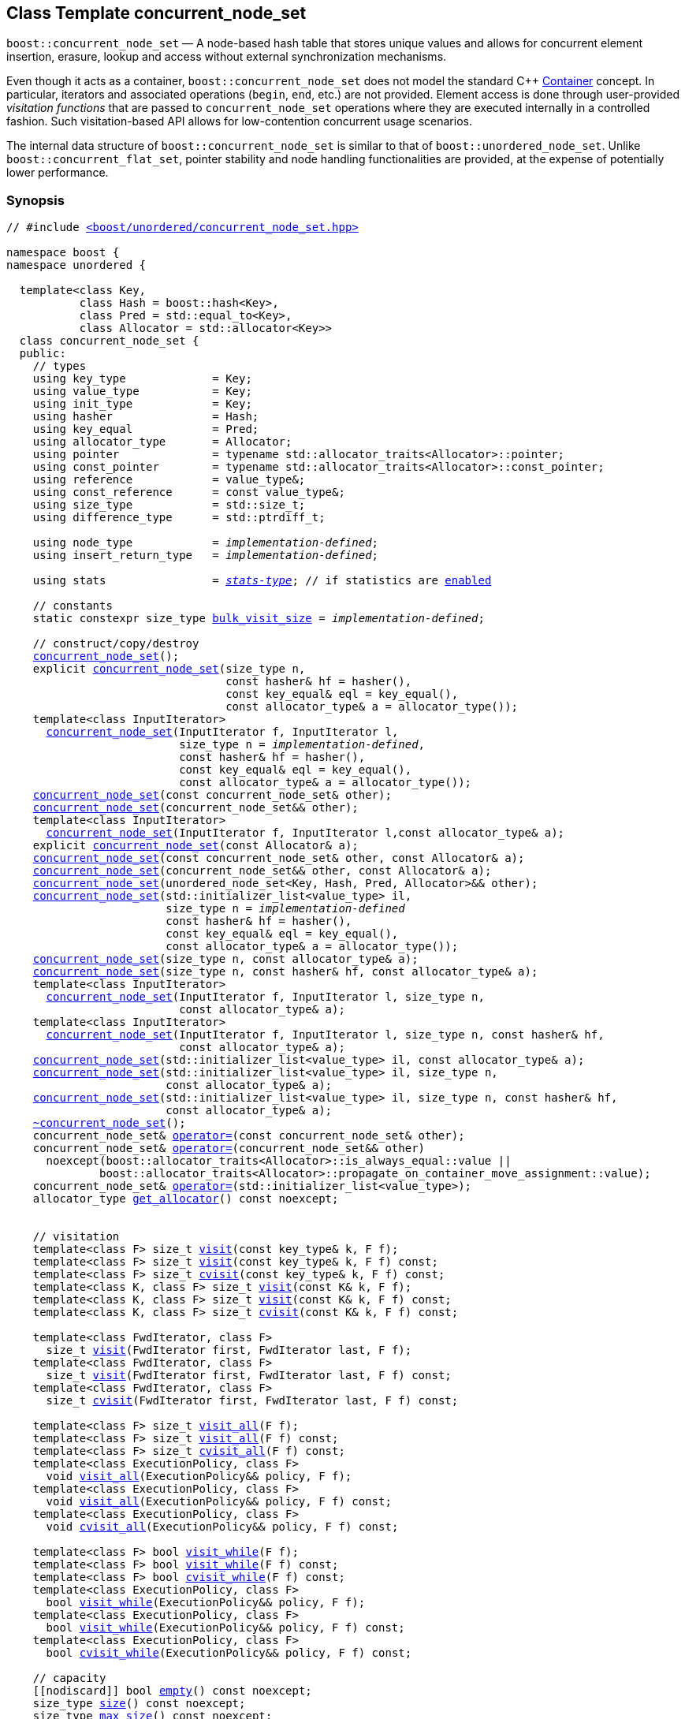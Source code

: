 ﻿[#concurrent_node_set]
== Class Template concurrent_node_set

:idprefix: concurrent_node_set_

`boost::concurrent_node_set` — A node-based hash table that stores unique values and
allows for concurrent element insertion, erasure, lookup and access
without external synchronization mechanisms.

Even though it acts as a container, `boost::concurrent_node_set`
does not model the standard C++ https://en.cppreference.com/w/cpp/named_req/Container[Container^] concept.
In particular, iterators and associated operations (`begin`, `end`, etc.) are not provided.
Element access is done through user-provided _visitation functions_ that are passed
to `concurrent_node_set` operations where they are executed internally in a controlled fashion.
Such visitation-based API allows for low-contention concurrent usage scenarios.

The internal data structure of `boost::concurrent_node_set` is similar to that of
`boost::unordered_node_set`. Unlike `boost::concurrent_flat_set`, pointer stability and
node handling functionalities are provided, at the expense of potentially lower performance.

=== Synopsis

[listing,subs="+macros,+quotes"]
-----
// #include xref:reference/header_concurrent_node_set.adoc[`<boost/unordered/concurrent_node_set.hpp>`]

namespace boost {
namespace unordered {

  template<class Key,
           class Hash = boost::hash<Key>,
           class Pred = std::equal_to<Key>,
           class Allocator = std::allocator<Key>>
  class concurrent_node_set {
  public:
    // types
    using key_type             = Key;
    using value_type           = Key;
    using init_type            = Key;
    using hasher               = Hash;
    using key_equal            = Pred;
    using allocator_type       = Allocator;
    using pointer              = typename std::allocator_traits<Allocator>::pointer;
    using const_pointer        = typename std::allocator_traits<Allocator>::const_pointer;
    using reference            = value_type&;
    using const_reference      = const value_type&;
    using size_type            = std::size_t;
    using difference_type      = std::ptrdiff_t;

    using node_type            = _implementation-defined_;
    using insert_return_type   = _implementation-defined_;

    using stats                = xref:reference/stats.adoc#stats_stats_type[__stats-type__]; // if statistics are xref:concurrent_node_set_boost_unordered_enable_stats[enabled]

    // constants
    static constexpr size_type xref:#concurrent_node_set_constants[bulk_visit_size] = _implementation-defined_;

    // construct/copy/destroy
    xref:#concurrent_node_set_default_constructor[concurrent_node_set]();
    explicit xref:#concurrent_node_set_bucket_count_constructor[concurrent_node_set](size_type n,
                                 const hasher& hf = hasher(),
                                 const key_equal& eql = key_equal(),
                                 const allocator_type& a = allocator_type());
    template<class InputIterator>
      xref:#concurrent_node_set_iterator_range_constructor[concurrent_node_set](InputIterator f, InputIterator l,
                          size_type n = _implementation-defined_,
                          const hasher& hf = hasher(),
                          const key_equal& eql = key_equal(),
                          const allocator_type& a = allocator_type());
    xref:#concurrent_node_set_copy_constructor[concurrent_node_set](const concurrent_node_set& other);
    xref:#concurrent_node_set_move_constructor[concurrent_node_set](concurrent_node_set&& other);
    template<class InputIterator>
      xref:#concurrent_node_set_iterator_range_constructor_with_allocator[concurrent_node_set](InputIterator f, InputIterator l,const allocator_type& a);
    explicit xref:#concurrent_node_set_allocator_constructor[concurrent_node_set](const Allocator& a);
    xref:#concurrent_node_set_copy_constructor_with_allocator[concurrent_node_set](const concurrent_node_set& other, const Allocator& a);
    xref:#concurrent_node_set_move_constructor_with_allocator[concurrent_node_set](concurrent_node_set&& other, const Allocator& a);
    xref:#concurrent_node_set_move_constructor_from_unordered_node_set[concurrent_node_set](unordered_node_set<Key, Hash, Pred, Allocator>&& other);
    xref:#concurrent_node_set_initializer_list_constructor[concurrent_node_set](std::initializer_list<value_type> il,
                        size_type n = _implementation-defined_
                        const hasher& hf = hasher(),
                        const key_equal& eql = key_equal(),
                        const allocator_type& a = allocator_type());
    xref:#concurrent_node_set_bucket_count_constructor_with_allocator[concurrent_node_set](size_type n, const allocator_type& a);
    xref:#concurrent_node_set_bucket_count_constructor_with_hasher_and_allocator[concurrent_node_set](size_type n, const hasher& hf, const allocator_type& a);
    template<class InputIterator>
      xref:#concurrent_node_set_iterator_range_constructor_with_bucket_count_and_allocator[concurrent_node_set](InputIterator f, InputIterator l, size_type n,
                          const allocator_type& a);
    template<class InputIterator>
      xref:#concurrent_node_set_iterator_range_constructor_with_bucket_count_and_hasher[concurrent_node_set](InputIterator f, InputIterator l, size_type n, const hasher& hf,
                          const allocator_type& a);
    xref:#concurrent_node_set_initializer_list_constructor_with_allocator[concurrent_node_set](std::initializer_list<value_type> il, const allocator_type& a);
    xref:#concurrent_node_set_initializer_list_constructor_with_bucket_count_and_allocator[concurrent_node_set](std::initializer_list<value_type> il, size_type n,
                        const allocator_type& a);
    xref:#concurrent_node_set_initializer_list_constructor_with_bucket_count_and_hasher_and_allocator[concurrent_node_set](std::initializer_list<value_type> il, size_type n, const hasher& hf,
                        const allocator_type& a);
    xref:#concurrent_node_set_destructor[~concurrent_node_set]();
    concurrent_node_set& xref:#concurrent_node_set_copy_assignment[operator++=++](const concurrent_node_set& other);
    concurrent_node_set& xref:#concurrent_node_set_move_assignment[operator++=++](concurrent_node_set&& other)
      noexcept(boost::allocator_traits<Allocator>::is_always_equal::value ||
              boost::allocator_traits<Allocator>::propagate_on_container_move_assignment::value);
    concurrent_node_set& xref:#concurrent_node_set_initializer_list_assignment[operator++=++](std::initializer_list<value_type>);
    allocator_type xref:#concurrent_node_set_get_allocator[get_allocator]() const noexcept;


    // visitation
    template<class F> size_t xref:#concurrent_node_set_cvisit[visit](const key_type& k, F f);
    template<class F> size_t xref:#concurrent_node_set_cvisit[visit](const key_type& k, F f) const;
    template<class F> size_t xref:#concurrent_node_set_cvisit[cvisit](const key_type& k, F f) const;
    template<class K, class F> size_t xref:#concurrent_node_set_cvisit[visit](const K& k, F f);
    template<class K, class F> size_t xref:#concurrent_node_set_cvisit[visit](const K& k, F f) const;
    template<class K, class F> size_t xref:#concurrent_node_set_cvisit[cvisit](const K& k, F f) const;

    template<class FwdIterator, class F>
      size_t xref:concurrent_node_set_bulk_visit[visit](FwdIterator first, FwdIterator last, F f);
    template<class FwdIterator, class F>
      size_t xref:concurrent_node_set_bulk_visit[visit](FwdIterator first, FwdIterator last, F f) const;
    template<class FwdIterator, class F>
      size_t xref:concurrent_node_set_bulk_visit[cvisit](FwdIterator first, FwdIterator last, F f) const;

    template<class F> size_t xref:#concurrent_node_set_cvisit_all[visit_all](F f);
    template<class F> size_t xref:#concurrent_node_set_cvisit_all[visit_all](F f) const;
    template<class F> size_t xref:#concurrent_node_set_cvisit_all[cvisit_all](F f) const;
    template<class ExecutionPolicy, class F>
      void xref:#concurrent_node_set_parallel_cvisit_all[visit_all](ExecutionPolicy&& policy, F f);
    template<class ExecutionPolicy, class F>
      void xref:#concurrent_node_set_parallel_cvisit_all[visit_all](ExecutionPolicy&& policy, F f) const;
    template<class ExecutionPolicy, class F>
      void xref:#concurrent_node_set_parallel_cvisit_all[cvisit_all](ExecutionPolicy&& policy, F f) const;

    template<class F> bool xref:#concurrent_node_set_cvisit_while[visit_while](F f);
    template<class F> bool xref:#concurrent_node_set_cvisit_while[visit_while](F f) const;
    template<class F> bool xref:#concurrent_node_set_cvisit_while[cvisit_while](F f) const;
    template<class ExecutionPolicy, class F>
      bool xref:#concurrent_node_set_parallel_cvisit_while[visit_while](ExecutionPolicy&& policy, F f);
    template<class ExecutionPolicy, class F>
      bool xref:#concurrent_node_set_parallel_cvisit_while[visit_while](ExecutionPolicy&& policy, F f) const;
    template<class ExecutionPolicy, class F>
      bool xref:#concurrent_node_set_parallel_cvisit_while[cvisit_while](ExecutionPolicy&& policy, F f) const;

    // capacity
    ++[[nodiscard]]++ bool xref:#concurrent_node_set_empty[empty]() const noexcept;
    size_type xref:#concurrent_node_set_size[size]() const noexcept;
    size_type xref:#concurrent_node_set_max_size[max_size]() const noexcept;

    // modifiers
    template<class... Args> bool xref:#concurrent_node_set_emplace[emplace](Args&&... args);
    bool xref:#concurrent_node_set_copy_insert[insert](const value_type& obj);
    bool xref:#concurrent_node_set_move_insert[insert](value_type&& obj);
    template<class K> bool xref:#concurrent_node_set_transparent_insert[insert](K&& k);
    template<class InputIterator> size_type xref:#concurrent_node_set_insert_iterator_range[insert](InputIterator first, InputIterator last);
    size_type xref:#concurrent_node_set_insert_initializer_list[insert](std::initializer_list<value_type> il);
    insert_return_type xref:#concurrent_node_set_insert_node[insert](node_type&& nh);

    template<class... Args, class F> bool xref:#concurrent_node_set_emplace_or_cvisit[emplace_or_visit](Args&&... args, F&& f);
    template<class... Args, class F> bool xref:#concurrent_node_set_emplace_or_cvisit[emplace_or_cvisit](Args&&... args, F&& f);
    template<class F> bool xref:#concurrent_node_set_copy_insert_or_cvisit[insert_or_visit](const value_type& obj, F f);
    template<class F> bool xref:#concurrent_node_set_copy_insert_or_cvisit[insert_or_cvisit](const value_type& obj, F f);
    template<class F> bool xref:#concurrent_node_set_move_insert_or_cvisit[insert_or_visit](value_type&& obj, F f);
    template<class F> bool xref:#concurrent_node_set_move_insert_or_cvisit[insert_or_cvisit](value_type&& obj, F f);
    template<class K, class F> bool xref:#concurrent_node_set_transparent_insert_or_cvisit[insert_or_visit](K&& k, F f);
    template<class K, class F> bool xref:#concurrent_node_set_transparent_insert_or_cvisit[insert_or_cvisit](K&& k, F f);
    template<class InputIterator,class F>
      size_type xref:#concurrent_node_set_insert_iterator_range_or_visit[insert_or_visit](InputIterator first, InputIterator last, F f);
    template<class InputIterator,class F>
      size_type xref:#concurrent_node_set_insert_iterator_range_or_visit[insert_or_cvisit](InputIterator first, InputIterator last, F f);
    template<class F> size_type xref:#concurrent_node_set_insert_initializer_list_or_visit[insert_or_visit](std::initializer_list<value_type> il, F f);
    template<class F> size_type xref:#concurrent_node_set_insert_initializer_list_or_visit[insert_or_cvisit](std::initializer_list<value_type> il, F f);
    template<class F> insert_return_type xref:#concurrent_node_set_insert_node_or_visit[insert_or_visit](node_type&& nh, F f);
    template<class F> insert_return_type xref:#concurrent_node_set_insert_node_or_visit[insert_or_cvisit](node_type&& nh, F f);

    template<class... Args, class F1, class F2>
      bool xref:#concurrent_node_set_emplace_and_cvisit[emplace_and_visit](Args&&... args, F1&& f1, F2&& f2);
    template<class... Args, class F1, class F2>
      bool xref:#concurrent_node_set_emplace_and_cvisit[emplace_and_cvisit](Args&&... args, F1&& f1, F2&& f2);
    template<class F1, class F2> bool xref:#concurrent_node_set_copy_insert_and_cvisit[insert_and_visit](const value_type& obj, F1 f1, F2 f2);
    template<class F1, class F2> bool xref:#concurrent_node_set_copy_insert_and_cvisit[insert_and_cvisit](const value_type& obj, F1 f1, F2 f2);
    template<class F1, class F2> bool xref:#concurrent_node_set_move_insert_and_cvisit[insert_and_visit](value_type&& obj, F1 f1, F2 f2);
    template<class F1, class F2> bool xref:#concurrent_node_set_move_insert_and_cvisit[insert_and_cvisit](value_type&& obj, F1 f1, F2 f2);
    template<class K, class F1, class F2> bool xref:#concurrent_node_set_transparent_insert_and_cvisit[insert_and_visit](K&& k, F1 f1, F2 f2);
    template<class K, class F1, class F2> bool xref:#concurrent_node_set_transparent_insert_and_cvisit[insert_and_cvisit](K&& k, F1 f1, F2 f2);
    template<class InputIterator,class F1, class F2>
      size_type xref:#concurrent_node_set_insert_iterator_range_and_visit[insert_and_visit](InputIterator first, InputIterator last, F1 f1, F2 f2);
    template<class InputIterator,class F1, class F2>
      size_type xref:#concurrent_node_set_insert_iterator_range_and_visit[insert_and_cvisit](InputIterator first, InputIterator last, F1 f1, F2 f2);
    template<class F1, class F2>
      size_type xref:#concurrent_node_set_insert_initializer_list_and_visit[insert_and_visit](std::initializer_list<value_type> il, F1 f1, F2 f2);
    template<class F1, class F2>
      size_type xref:#concurrent_node_set_insert_initializer_list_and_visit[insert_and_cvisit](std::initializer_list<value_type> il, F1 f1, F2 f2);
    template<class F1, class F2>
      insert_return_type xref:#concurrent_node_set_insert_node_and_visit[insert_and_visit](node_type&& nh, F1 f1, F2 f2);
    template<class F1, class F2>
      insert_return_type xref:#concurrent_node_set_insert_node_and_visit[insert_and_cvisit](node_type&& nh, F1 f1, F2 f2);

    size_type xref:#concurrent_node_set_erase[erase](const key_type& k);
    template<class K> size_type xref:#concurrent_node_set_erase[erase](const K& k);

    template<class F> size_type xref:#concurrent_node_set_erase_if_by_key[erase_if](const key_type& k, F f);
    template<class K, class F> size_type xref:#concurrent_node_set_erase_if_by_key[erase_if](const K& k, F f);
    template<class F> size_type xref:#concurrent_node_set_erase_if[erase_if](F f);
    template<class ExecutionPolicy, class  F> void xref:#concurrent_node_set_parallel_erase_if[erase_if](ExecutionPolicy&& policy, F f);

    void      xref:#concurrent_node_set_swap[swap](concurrent_node_set& other)
      noexcept(boost::allocator_traits<Allocator>::is_always_equal::value ||
               boost::allocator_traits<Allocator>::propagate_on_container_swap::value);

    node_type xref:#concurrent_node_set_extract[extract](const key_type& k);
    template<class K> node_type xref:#concurrent_node_set_extract[extract](const K& k);

    template<class F> node_type xref:#concurrent_node_set_extract_if[extract_if](const key_type& k, F f);
    template<class K, class F> node_type xref:#concurrent_node_set_extract[extract_if](const K& k, F f);

    void      xref:#concurrent_node_set_clear[clear]() noexcept;

    template<class H2, class P2>
      size_type xref:#concurrent_node_set_merge[merge](concurrent_node_set<Key, H2, P2, Allocator>& source);
    template<class H2, class P2>
      size_type xref:#concurrent_node_set_merge[merge](concurrent_node_set<Key, H2, P2, Allocator>&& source);

    // observers
    hasher xref:#concurrent_node_set_hash_function[hash_function]() const;
    key_equal xref:#concurrent_node_set_key_eq[key_eq]() const;

    // set operations
    size_type        xref:#concurrent_node_set_count[count](const key_type& k) const;
    template<class K>
      size_type      xref:#concurrent_node_set_count[count](const K& k) const;
    bool             xref:#concurrent_node_set_contains[contains](const key_type& k) const;
    template<class K>
      bool           xref:#concurrent_node_set_contains[contains](const K& k) const;

    // bucket interface
    size_type xref:#concurrent_node_set_bucket_count[bucket_count]() const noexcept;

    // hash policy
    float xref:#concurrent_node_set_load_factor[load_factor]() const noexcept;
    float xref:#concurrent_node_set_max_load_factor[max_load_factor]() const noexcept;
    void xref:#concurrent_node_set_set_max_load_factor[max_load_factor](float z);
    size_type xref:#concurrent_node_set_max_load[max_load]() const noexcept;
    void xref:#concurrent_node_set_rehash[rehash](size_type n);
    void xref:#concurrent_node_set_reserve[reserve](size_type n);

    // statistics (if xref:concurrent_node_set_boost_unordered_enable_stats[enabled])
    stats xref:#concurrent_node_set_get_stats[get_stats]() const;
    void xref:#concurrent_node_set_reset_stats[reset_stats]() noexcept;
  };

  // Deduction Guides
  template<class InputIterator,
           class Hash = boost::hash<xref:#concurrent_node_set_iter_value_type[__iter-value-type__]<InputIterator>>,
           class Pred = std::equal_to<xref:#concurrent_node_set_iter_value_type[__iter-value-type__]<InputIterator>>,
           class Allocator = std::allocator<xref:#concurrent_node_set_iter_value_type[__iter-value-type__]<InputIterator>>>
    concurrent_node_set(InputIterator, InputIterator, typename xref:#concurrent_node_set_deduction_guides[__see below__]::size_type = xref:#concurrent_node_set_deduction_guides[__see below__],
                        Hash = Hash(), Pred = Pred(), Allocator = Allocator())
      -> concurrent_node_set<xref:#concurrent_node_set_iter_value_type[__iter-value-type__]<InputIterator>, Hash, Pred, Allocator>;

  template<class T, class Hash = boost::hash<T>, class Pred = std::equal_to<T>,
           class Allocator = std::allocator<T>>
    concurrent_node_set(std::initializer_list<T>, typename xref:#concurrent_node_set_deduction_guides[__see below__]::size_type = xref:#concurrent_node_set_deduction_guides[__see below__],
                        Hash = Hash(), Pred = Pred(), Allocator = Allocator())
      -> concurrent_node_set<T, Hash, Pred, Allocator>;

  template<class InputIterator, class Allocator>
    concurrent_node_set(InputIterator, InputIterator, typename xref:#concurrent_node_set_deduction_guides[__see below__]::size_type, Allocator)
      -> concurrent_node_set<xref:#concurrent_node_set_iter_value_type[__iter-value-type__]<InputIterator>,
                             boost::hash<xref:#concurrent_node_set_iter_value_type[__iter-value-type__]<InputIterator>>,
                             std::equal_to<xref:#concurrent_node_set_iter_value_type[__iter-value-type__]<InputIterator>>, Allocator>;

  template<class InputIterator, class Allocator>
    concurrent_node_set(InputIterator, InputIterator, Allocator)
      -> concurrent_node_set<xref:#concurrent_node_set_iter_value_type[__iter-value-type__]<InputIterator>,
                             boost::hash<xref:#concurrent_node_set_iter_value_type[__iter-value-type__]<InputIterator>>,
                             std::equal_to<xref:#concurrent_node_set_iter_value_type[__iter-value-type__]<InputIterator>>, Allocator>;

  template<class InputIterator, class Hash, class Allocator>
    concurrent_node_set(InputIterator, InputIterator, typename xref:#concurrent_node_set_deduction_guides[__see below__]::size_type, Hash,
                        Allocator)
      -> concurrent_node_set<xref:#concurrent_node_set_iter_value_type[__iter-value-type__]<InputIterator>, Hash,
                             std::equal_to<xref:#concurrent_node_set_iter_value_type[__iter-value-type__]<InputIterator>>, Allocator>;

  template<class T, class Allocator>
    concurrent_node_set(std::initializer_list<T>, typename xref:#concurrent_node_set_deduction_guides[__see below__]::size_type, Allocator)
      -> concurrent_node_set<T, boost::hash<T>, std::equal_to<T>, Allocator>;

  template<class T, class Allocator>
    concurrent_node_set(std::initializer_list<T>, Allocator)
      -> concurrent_node_set<T, boost::hash<T>, std::equal_to<T>, Allocator>;

  template<class T, class Hash, class Allocator>
    concurrent_node_set(std::initializer_list<T>, typename xref:#concurrent_node_set_deduction_guides[__see below__]::size_type, Hash, Allocator)
      -> concurrent_node_set<T, Hash, std::equal_to<T>, Allocator>;

} // namespace unordered
} // namespace boost
-----

---

=== Description

*Template Parameters*

[cols="1,1"]
|===

|_Key_
|`Key` must be https://en.cppreference.com/w/cpp/named_req/MoveInsertable[MoveInsertable^] into the container
and https://en.cppreference.com/w/cpp/named_req/Erasable[Erasable^] from the container.

|_Hash_
|A unary function object type that acts a hash function for a `Key`. It takes a single argument of type `Key` and returns a value of type `std::size_t`.

|_Pred_
|A binary function object that induces an equivalence relation on values of type `Key`. It takes two arguments of type `Key` and returns a value of type `bool`.

|_Allocator_
|An allocator whose value type is the same as the table's value type.
`std::allocator_traits<Allocator>::pointer` and `std::allocator_traits<Allocator>::const_pointer`
must be convertible to/from `value_type*` and `const value_type*`, respectively.

|===

The element nodes of the table are held into an internal _bucket array_. An node is inserted into a bucket determined by
the hash code of its element, but if the bucket is already occupied (a _collision_), an available one in the vicinity of the
original position is used.

The size of the bucket array can be automatically increased by a call to `insert`/`emplace`, or as a result of calling
`rehash`/`reserve`. The _load factor_ of the table (number of elements divided by number of buckets) is never
greater than `max_load_factor()`, except possibly for small sizes where the implementation may decide to
allow for higher loads.

If `xref:reference/hash_traits.adoc#hash_traits_hash_is_avalanching[hash_is_avalanching]<Hash>::value` is `true`, the hash function
is used as-is; otherwise, a bit-mixing post-processing stage is added to increase the quality of hashing
at the expense of extra computational cost.

---

=== Concurrency Requirements and Guarantees

Concurrent invocations of `operator()` on the same const instance of `Hash` or `Pred` are required
to not introduce data races. For `Alloc` being either `Allocator` or any allocator type rebound
from `Allocator`, concurrent invocations of the following operations on the same instance `al` of `Alloc`
are required to not introduce data races:

* Copy construction from `al` of an allocator rebound from `Alloc`
* `std::allocator_traits<Alloc>::allocate`
* `std::allocator_traits<Alloc>::deallocate`
* `std::allocator_traits<Alloc>::construct`
* `std::allocator_traits<Alloc>::destroy`

In general, these requirements on `Hash`, `Pred` and `Allocator` are met if these types
are not stateful or if the operations only involve constant access to internal data members.

With the exception of destruction, concurrent invocations of any operation on the same instance of a
`concurrent_node_set` do not introduce data races — that is, they are thread-safe.

If an operation *op* is explicitly designated as _blocking on_ `x`, where `x` is an instance of a `boost::concurrent_node_set`,
prior blocking operations on `x` synchronize with *op*. So, blocking operations on the same
`concurrent_node_set` execute sequentially in a multithreaded scenario.

An operation is said to be _blocking on rehashing of_ ``__x__`` if it blocks on `x`
only when an internal rehashing is issued.

When executed internally by a `boost::concurrent_node_set`, the following operations by a
user-provided visitation function on the element passed do not introduce data races:

* Read access to the element.
* Non-mutable modification of the element.
* Mutable modification of the element:
  ** Within a container function accepting two visitation functions, always for the first function.
  ** Within a non-const container function whose name does not contain `cvisit`, for the last (or only) visitation function.

Any `boost::concurrent_node_set operation` that inserts or modifies an element `e`
synchronizes with the internal invocation of a visitation function on `e`.

Visitation functions executed by a `boost::concurrent_node_set` `x` are not allowed to invoke any operation
on `x`; invoking operations on a different `boost::concurrent_node_set` instance `y` is allowed only
if concurrent outstanding operations on `y` do not access `x` directly or indirectly.

---

=== Configuration Macros

==== `BOOST_UNORDERED_DISABLE_REENTRANCY_CHECK`

In debug builds (more precisely, when
link:../../../assert/doc/html/assert.html#boost_assert_is_void[`BOOST_ASSERT_IS_VOID`^]
is not defined), __container reentrancies__ (illegaly invoking an operation on `m` from within
a function visiting elements of `m`) are detected and signalled through `BOOST_ASSERT_MSG`.
When run-time speed is a concern, the feature can be disabled by globally defining
this macro.

---

==== `BOOST_UNORDERED_ENABLE_STATS`

Globally define this macro to enable xref:reference/stats.adoc#stats[statistics calculation] for the table. Note
that this option decreases the overall performance of many operations.

---

=== Typedefs

[source,c++,subs=+quotes]
----
typedef _implementation-defined_ node_type;
----

A class for holding extracted table elements, modelling
https://en.cppreference.com/w/cpp/container/node_handle[NodeHandle].

---

[source,c++,subs=+quotes]
----
typedef _implementation-defined_ insert_return_type;
----

A specialization of an internal class template:

[source,c++,subs=+quotes]
----
template<class NodeType>
struct _insert_return_type_ // name is exposition only
{
  bool     inserted;
  NodeType node;
};
----

with `NodeType` = `node_type`.

---

=== Constants

```cpp
static constexpr size_type bulk_visit_size;
```

Chunk size internally used in xref:concurrent_node_set_bulk_visit[bulk visit] operations.

=== Constructors

==== Default Constructor
```c++
concurrent_node_set();
```

Constructs an empty table using `hasher()` as the hash function,
`key_equal()` as the key equality predicate and `allocator_type()` as the allocator.

[horizontal]
Postconditions:;; `size() == 0`
Requires:;; If the defaults are used, `hasher`, `key_equal` and `allocator_type` need to be https://en.cppreference.com/w/cpp/named_req/DefaultConstructible[DefaultConstructible^].

---

==== Bucket Count Constructor
```c++
explicit concurrent_node_set(size_type n,
                             const hasher& hf = hasher(),
                             const key_equal& eql = key_equal(),
                             const allocator_type& a = allocator_type());
```

Constructs an empty table with at least `n` buckets, using `hf` as the hash
function, `eql` as the key equality predicate, and `a` as the allocator.

[horizontal]
Postconditions:;; `size() == 0`
Requires:;; If the defaults are used, `hasher`, `key_equal` and `allocator_type` need to be https://en.cppreference.com/w/cpp/named_req/DefaultConstructible[DefaultConstructible^].

---

==== Iterator Range Constructor
[source,c++,subs="+quotes"]
----
template<class InputIterator>
  concurrent_node_set(InputIterator f, InputIterator l,
                      size_type n = _implementation-defined_,
                      const hasher& hf = hasher(),
                      const key_equal& eql = key_equal(),
                      const allocator_type& a = allocator_type());
----

Constructs an empty table with at least `n` buckets, using `hf` as the hash function, `eql` as the key equality predicate and `a` as the allocator, and inserts the elements from `[f, l)` into it.

[horizontal]
Requires:;; If the defaults are used, `hasher`, `key_equal` and `allocator_type` need to be https://en.cppreference.com/w/cpp/named_req/DefaultConstructible[DefaultConstructible^].

---

==== Copy Constructor
```c++
concurrent_node_set(concurrent_node_set const& other);
```

The copy constructor. Copies the contained elements, hash function, predicate and allocator.

If `Allocator::select_on_container_copy_construction` exists and has the right signature, the allocator will be constructed from its result.

[horizontal]
Requires:;; `value_type` is copy constructible
Concurrency:;; Blocking on `other`.

---

==== Move Constructor
```c++
concurrent_node_set(concurrent_node_set&& other);
```

The move constructor. The internal bucket array of `other` is transferred directly to the new table.
The hash function, predicate and allocator are moved-constructed from `other`.
If statistics are xref:concurrent_node_set_boost_unordered_enable_stats[enabled],
transfers the internal statistical information from `other` and calls `other.reset_stats()`.

[horizontal]
Concurrency:;; Blocking on `other`.

---

==== Iterator Range Constructor with Allocator
```c++
template<class InputIterator>
  concurrent_node_set(InputIterator f, InputIterator l, const allocator_type& a);
```

Constructs an empty table using `a` as the allocator, with the default hash function and key equality predicate and inserts the elements from `[f, l)` into it.

[horizontal]
Requires:;; `hasher`, `key_equal` need to be https://en.cppreference.com/w/cpp/named_req/DefaultConstructible[DefaultConstructible^].

---

==== Allocator Constructor
```c++
explicit concurrent_node_set(Allocator const& a);
```

Constructs an empty table, using allocator `a`.

---

==== Copy Constructor with Allocator
```c++
concurrent_node_set(concurrent_node_set const& other, Allocator const& a);
```

Constructs a table, copying ``other``'s contained elements, hash function, and predicate, but using allocator `a`.

[horizontal]
Concurrency:;; Blocking on `other`.

---

==== Move Constructor with Allocator
```c++
concurrent_node_set(concurrent_node_set&& other, Allocator const& a);
```

If `a == other.get_allocator()`, the elements of `other` are transferred directly to the new table;
otherwise, elements are moved-constructed from those of `other`. The hash function and predicate are moved-constructed
from `other`, and the allocator is copy-constructed from `a`.
If statistics are xref:concurrent_node_set_boost_unordered_enable_stats[enabled],
transfers the internal statistical information from `other` iff `a == other.get_allocator()`,
and always calls `other.reset_stats()`.

[horizontal]
Concurrency:;; Blocking on `other`.

---

==== Move Constructor from unordered_node_set

```c++
concurrent_node_set(unordered_node_set<Key, Hash, Pred, Allocator>&& other);
```

Move construction from a xref:#unordered_node_set[`unordered_node_set`].
The internal bucket array of `other` is transferred directly to the new container.
The hash function, predicate and allocator are moved-constructed from `other`.
If statistics are xref:concurrent_node_set_boost_unordered_enable_stats[enabled],
transfers the internal statistical information from `other` and calls `other.reset_stats()`.

[horizontal]
Complexity:;; O(`bucket_count()`)

---

==== Initializer List Constructor
[source,c++,subs="+quotes"]
----
concurrent_node_set(std::initializer_list<value_type> il,
                    size_type n = _implementation-defined_
                    const hasher& hf = hasher(),
                    const key_equal& eql = key_equal(),
                    const allocator_type& a = allocator_type());
----

Constructs an empty table with at least `n` buckets, using `hf` as the hash function, `eql` as the key equality predicate and `a`, and inserts the elements from `il` into it.

[horizontal]
Requires:;; If the defaults are used, `hasher`, `key_equal` and `allocator_type` need to be https://en.cppreference.com/w/cpp/named_req/DefaultConstructible[DefaultConstructible^].

---

==== Bucket Count Constructor with Allocator
```c++
concurrent_node_set(size_type n, allocator_type const& a);
```

Constructs an empty table with at least `n` buckets, using `hf` as the hash function, the default hash function and key equality predicate and `a` as the allocator.

[horizontal]
Postconditions:;; `size() == 0`
Requires:;; `hasher` and `key_equal` need to be https://en.cppreference.com/w/cpp/named_req/DefaultConstructible[DefaultConstructible^].

---

==== Bucket Count Constructor with Hasher and Allocator
```c++
concurrent_node_set(size_type n, hasher const& hf, allocator_type const& a);
```

Constructs an empty table with at least `n` buckets, using `hf` as the hash function, the default key equality predicate and `a` as the allocator.

[horizontal]
Postconditions:;; `size() == 0`
Requires:;; `key_equal` needs to be https://en.cppreference.com/w/cpp/named_req/DefaultConstructible[DefaultConstructible^].

---

==== Iterator Range Constructor with Bucket Count and Allocator
[source,c++,subs="+quotes"]
----
template<class InputIterator>
  concurrent_node_set(InputIterator f, InputIterator l, size_type n, const allocator_type& a);
----

Constructs an empty table with at least `n` buckets, using `a` as the allocator and default hash function and key equality predicate, and inserts the elements from `[f, l)` into it.

[horizontal]
Requires:;; `hasher`, `key_equal` need to be https://en.cppreference.com/w/cpp/named_req/DefaultConstructible[DefaultConstructible^].

---

==== Iterator Range Constructor with Bucket Count and Hasher
[source,c++,subs="+quotes"]
----
    template<class InputIterator>
      concurrent_node_set(InputIterator f, InputIterator l, size_type n, const hasher& hf,
                          const allocator_type& a);
----

Constructs an empty table with at least `n` buckets, using `hf` as the hash function, `a` as the allocator, with the default key equality predicate, and inserts the elements from `[f, l)` into it.

[horizontal]
Requires:;; `key_equal` needs to be https://en.cppreference.com/w/cpp/named_req/DefaultConstructible[DefaultConstructible^].

---

==== initializer_list Constructor with Allocator

```c++
concurrent_node_set(std::initializer_list<value_type> il, const allocator_type& a);
```

Constructs an empty table using `a` and default hash function and key equality predicate, and inserts the elements from `il` into it.

[horizontal]
Requires:;; `hasher` and `key_equal` need to be https://en.cppreference.com/w/cpp/named_req/DefaultConstructible[DefaultConstructible^].

---

==== initializer_list Constructor with Bucket Count and Allocator

```c++
concurrent_node_set(std::initializer_list<value_type> il, size_type n, const allocator_type& a);
```

Constructs an empty table with at least `n` buckets, using `a` and default hash function and key equality predicate, and inserts the elements from `il` into it.

[horizontal]
Requires:;; `hasher` and `key_equal` need to be https://en.cppreference.com/w/cpp/named_req/DefaultConstructible[DefaultConstructible^].

---

==== initializer_list Constructor with Bucket Count and Hasher and Allocator

```c++
concurrent_node_set(std::initializer_list<value_type> il, size_type n, const hasher& hf,
                    const allocator_type& a);
```

Constructs an empty table with at least `n` buckets, using `hf` as the hash function, `a` as the allocator and default key equality predicate,and inserts the elements from `il` into it.

[horizontal]
Requires:;; `key_equal` needs to be https://en.cppreference.com/w/cpp/named_req/DefaultConstructible[DefaultConstructible^].

---

=== Destructor

```c++
~concurrent_node_set();
```

[horizontal]
Note:;; The destructor is applied to every element, and all memory is deallocated

---

=== Assignment

==== Copy Assignment

```c++
concurrent_node_set& operator=(concurrent_node_set const& other);
```

The assignment operator. Destroys previously existing elements, copy-assigns the hash function and predicate from `other`,
copy-assigns the allocator from `other` if `Alloc::propagate_on_container_copy_assignment` exists and `Alloc::propagate_on_container_copy_assignment::value` is `true`,
and finally inserts copies of the elements of `other`.

[horizontal]
Requires:;; `value_type` is https://en.cppreference.com/w/cpp/named_req/CopyInsertable[CopyInsertable^]
Concurrency:;; Blocking on `*this` and `other`.

---

==== Move Assignment
```c++
concurrent_node_set& operator=(concurrent_node_set&& other)
  noexcept(boost::allocator_traits<Allocator>::is_always_equal::value ||
           boost::allocator_traits<Allocator>::propagate_on_container_move_assignment::value);
```
The move assignment operator. Destroys previously existing elements, swaps the hash function and predicate from `other`,
and move-assigns the allocator from `other` if `Alloc::propagate_on_container_move_assignment` exists and `Alloc::propagate_on_container_move_assignment::value` is `true`.
If at this point the allocator is equal to `other.get_allocator()`, the internal bucket array of `other` is transferred directly to `*this`;
otherwise, inserts move-constructed copies of the elements of `other`.
If statistics are xref:concurrent_node_set_boost_unordered_enable_stats[enabled],
transfers the internal statistical information from `other` iff the final allocator is equal to `other.get_allocator()`,
and always calls `other.reset_stats()`.

[horizontal]
Concurrency:;; Blocking on `*this` and `other`.

---

==== Initializer List Assignment
```c++
concurrent_node_set& operator=(std::initializer_list<value_type> il);
```

Assign from values in initializer list. All previously existing elements are destroyed.

[horizontal]
Requires:;; `value_type` is https://en.cppreference.com/w/cpp/named_req/CopyInsertable[CopyInsertable^]
Concurrency:;; Blocking on `*this`.

---

=== Visitation

==== [c]visit

```c++
template<class F> size_t visit(const key_type& k, F f);
template<class F> size_t visit(const key_type& k, F f) const;
template<class F> size_t cvisit(const key_type& k, F f) const;
template<class K, class F> size_t visit(const K& k, F f);
template<class K, class F> size_t visit(const K& k, F f) const;
template<class K, class F> size_t cvisit(const K& k, F f) const;
```

If an element `x` exists with key equivalent to `k`, invokes `f` with a const reference to `x`.

[horizontal]
Returns:;; The number of elements visited (0 or 1).
Notes:;; The `template<class K, class F>` overloads only participate in overload resolution if `Hash::is_transparent` and `Pred::is_transparent` are valid member typedefs. The library assumes that `Hash` is callable with both `K` and `Key` and that `Pred` is transparent. This enables heterogeneous lookup which avoids the cost of instantiating an instance of the `Key` type.

---

==== Bulk visit

```c++
template<class FwdIterator, class F>
  size_t visit(FwdIterator first, FwdIterator last, F f);
template<class FwdIterator, class F>
  size_t visit(FwdIterator first, FwdIterator last, F f) const;
template<class FwdIterator, class F>
  size_t cvisit(FwdIterator first, FwdIterator last, F f) const;
```

For each element `k` in the range [`first`, `last`),
if there is an element `x` in the container with key equivalent to `k`,
invokes `f` with a const reference to `x`.

Although functionally equivalent to individually invoking
xref:concurrent_node_set_cvisit[`[c\]visit`] for each key, bulk visitation
performs generally faster due to internal streamlining optimizations.
It is advisable that `std::distance(first,last)` be at least
xref:#concurrent_node_set_constants[`bulk_visit_size`] to enjoy
a performance gain: beyond this size, performance is not expected
to increase further.

[horizontal]
Requires:;; `FwdIterator` is a https://en.cppreference.com/w/cpp/named_req/ForwardIterator[LegacyForwardIterator^]
({cpp}11 to {cpp}17),
or satisfies https://en.cppreference.com/w/cpp/iterator/forward_iterator[std::forward_iterator^] ({cpp}20 and later).
For `K` = `std::iterator_traits<FwdIterator>::value_type`, either `K` is `key_type` or
else `Hash::is_transparent` and `Pred::is_transparent` are valid member typedefs.
In the latter case, the library assumes that `Hash` is callable with both `K` and `Key` and that `Pred` is transparent.
This enables heterogeneous lookup which avoids the cost of instantiating an instance of the `Key` type.
Returns:;; The number of elements visited.

---

==== [c]visit_all

```c++
template<class F> size_t visit_all(F f);
template<class F> size_t visit_all(F f) const;
template<class F> size_t cvisit_all(F f) const;
```

Successively invokes `f` with const references to each of the elements in the table.

[horizontal]
Returns:;; The number of elements visited.

---

==== Parallel [c]visit_all

```c++
template<class ExecutionPolicy, class F> void visit_all(ExecutionPolicy&& policy, F f);
template<class ExecutionPolicy, class F> void visit_all(ExecutionPolicy&& policy, F f) const;
template<class ExecutionPolicy, class F> void cvisit_all(ExecutionPolicy&& policy, F f) const;
```

Invokes `f` with const references to each of the elements in the table.
Execution is parallelized according to the semantics of the execution policy specified.

[horizontal]
Throws:;; Depending on the exception handling mechanism of the execution policy used, may call `std::terminate` if an exception is thrown within `f`.
Notes:;; Only available in compilers supporting C++17 parallel algorithms. +
+
These overloads only participate in overload resolution if `std::is_execution_policy_v<std::remove_cvref_t<ExecutionPolicy>>` is `true`. +
+
Unsequenced execution policies are not allowed.

---

==== [c]visit_while

```c++
template<class F> bool visit_while(F f);
template<class F> bool visit_while(F f) const;
template<class F> bool cvisit_while(F f) const;
```

Successively invokes `f` with const references to each of the elements in the table until `f` returns `false`
or all the elements are visited.

[horizontal]
Returns:;; `false` iff `f` ever returns `false`.

---

==== Parallel [c]visit_while

```c++
template<class ExecutionPolicy, class F> bool visit_while(ExecutionPolicy&& policy, F f);
template<class ExecutionPolicy, class F> bool visit_while(ExecutionPolicy&& policy, F f) const;
template<class ExecutionPolicy, class F> bool cvisit_while(ExecutionPolicy&& policy, F f) const;
```

Invokes `f` with const references to each of the elements in the table until `f` returns `false`
or all the elements are visited.
Execution is parallelized according to the semantics of the execution policy specified.

[horizontal]
Returns:;; `false` iff `f` ever returns `false`.
Throws:;; Depending on the exception handling mechanism of the execution policy used, may call `std::terminate` if an exception is thrown within `f`.
Notes:;; Only available in compilers supporting C++17 parallel algorithms. +
+
These overloads only participate in overload resolution if `std::is_execution_policy_v<std::remove_cvref_t<ExecutionPolicy>>` is `true`. +
+
Unsequenced execution policies are not allowed. +
+
Parallelization implies that execution does not necessary finish as soon as `f` returns `false`, and as a result
`f` may be invoked with further elements for which the return value is also `false`.

---

=== Size and Capacity

==== empty

```c++
[[nodiscard]] bool empty() const noexcept;
```

[horizontal]
Returns:;; `size() == 0`

---

==== size

```c++
size_type size() const noexcept;
```

[horizontal]
Returns:;; The number of elements in the table.

[horizontal]
Notes:;; In the presence of concurrent insertion operations, the value returned may not accurately reflect
the true size of the table right after execution.

---

==== max_size

```c++
size_type max_size() const noexcept;
```

[horizontal]
Returns:;; `size()` of the largest possible table.

---

=== Modifiers

==== emplace
```c++
template<class... Args> bool emplace(Args&&... args);
```

Inserts an object, constructed with the arguments `args`, in the table if and only if there is no element in the table with an equivalent key.

[horizontal]
Requires:;; `value_type` is constructible from `args`.
Returns:;; `true` if an insert took place.
Concurrency:;; Blocking on rehashing of `*this`.

---

==== Copy Insert
```c++
bool insert(const value_type& obj);
```

Inserts `obj` in the table if and only if there is no element in the table with an equivalent key.

[horizontal]
Requires:;; `value_type` is https://en.cppreference.com/w/cpp/named_req/CopyInsertable[CopyInsertable^].
Returns:;; `true` if an insert took place. +
Concurrency:;; Blocking on rehashing of `*this`.

---

==== Move Insert
```c++
bool insert(value_type&& obj);
```

Inserts `obj` in the table if and only if there is no element in the table with an equivalent key.

[horizontal]
Requires:;; `value_type` is https://en.cppreference.com/w/cpp/named_req/MoveInsertable[MoveInsertable^].
Returns:;; `true` if an insert took place.
Concurrency:;; Blocking on rehashing of `*this`.

---

==== Transparent Insert
```c++
template<class K> bool insert(K&& k);
```

Inserts an element constructed from `std::forward<K>(k)` in the container if and only if there is no element in the container with an equivalent key.

[horizontal]
Requires:;; `value_type` is https://en.cppreference.com/w/cpp/named_req/EmplaceConstructible[EmplaceConstructible^] from `k`.
Returns:;; `true` if an insert took place.
Concurrency:;; Blocking on rehashing of `*this`.
Notes:;; This overload only participates in overload resolution if `Hash::is_transparent` and `Pred::is_transparent` are valid member typedefs. The library assumes that `Hash` is callable with both `K` and `Key` and that `Pred` is transparent. This enables heterogeneous lookup which avoids the cost of instantiating an instance of the `Key` type.

---

==== Insert Iterator Range
```c++
template<class InputIterator> size_type insert(InputIterator first, InputIterator last);
```

Equivalent to
[listing,subs="+macros,+quotes"]
-----
  while(first != last) this->xref:#concurrent_node_set_emplace[emplace](*first++);
-----

[horizontal]
Returns:;; The number of elements inserted.

---

==== Insert Initializer List
```c++
size_type insert(std::initializer_list<value_type> il);
```

Equivalent to
[listing,subs="+macros,+quotes"]
-----
  this->xref:#concurrent_node_set_insert_iterator_range[insert](il.begin(), il.end());
-----

[horizontal]
Returns:;; The number of elements inserted.

---

==== Insert Node
```c++
insert_return_type insert(node_type&& nh);
```

If `nh` is not empty, inserts the associated element in the table  if and only if there is no element in the table with a key equivalent to `nh.value()`.
`nh` is empty when the function returns.

[horizontal]
Returns:;; An `insert_return_type` object constructed from `inserted` and `node`: +
* If `nh` is empty, `inserted` is `false` and `node` is empty.
* Otherwise if the insertion took place, `inserted` is true and `node` is empty.
* If the insertion failed, `inserted` is false and `node` has the previous value of `nh`.
Throws:;; If an exception is thrown by an operation other than a call to `hasher` the function has no effect.
Concurrency:;; Blocking on rehashing of `*this`.
Notes:;; Behavior is undefined if `nh` is not empty and the allocators of `nh` and the container are not equal.

---

==== emplace_or_[c]visit
```c++
template<class... Args, class F> bool emplace_or_visit(Args&&... args, F&& f);
template<class... Args, class F> bool emplace_or_cvisit(Args&&... args, F&& f);
```

Inserts an object, constructed with the arguments `args`, in the table if there is no element in the table with an equivalent key.
Otherwise, invokes `f` with a const reference to the equivalent element.

[horizontal]
Requires:;; `value_type` is constructible from `args`.
Returns:;; `true` if an insert took place.
Concurrency:;; Blocking on rehashing of `*this`.
Notes:;; The interface is exposition only, as C++ does not allow to declare a parameter `f` after a variadic parameter pack.

---

==== Copy insert_or_[c]visit
```c++
template<class F> bool insert_or_visit(const value_type& obj, F f);
template<class F> bool insert_or_cvisit(const value_type& obj, F f);
```

Inserts `obj` in the table if and only if there is no element in the table with an equivalent key.
Otherwise, invokes `f` with a const reference to the equivalent element.

[horizontal]
Requires:;; `value_type` is https://en.cppreference.com/w/cpp/named_req/CopyInsertable[CopyInsertable^].
Returns:;; `true` if an insert took place. +
Concurrency:;; Blocking on rehashing of `*this`.

---

==== Move insert_or_[c]visit
```c++
template<class F> bool insert_or_visit(value_type&& obj, F f);
template<class F> bool insert_or_cvisit(value_type&& obj, F f);
```

Inserts `obj` in the table if and only if there is no element in the table with an equivalent key.
Otherwise, invokes `f` with a const reference to the equivalent element.

[horizontal]
Requires:;; `value_type` is https://en.cppreference.com/w/cpp/named_req/MoveInsertable[MoveInsertable^].
Returns:;; `true` if an insert took place. +
Concurrency:;; Blocking on rehashing of `*this`.

---

==== Transparent insert_or_[c]visit
```c++
template<class K, class F> bool insert_or_visit(K&& k, F f);
template<class K, class F> bool insert_or_cvisit(K&& k, F f);
```

Inserts an element constructed from `std::forward<K>(k)` in the container if and only if there is no element in the container with an equivalent key.
Otherwise, invokes `f` with a const reference to the equivalent element.

[horizontal]
Requires:;; `value_type` is https://en.cppreference.com/w/cpp/named_req/EmplaceConstructible[EmplaceConstructible^] from `k`.
Returns:;; `true` if an insert took place.
Concurrency:;; Blocking on rehashing of `*this`.
Notes:;; These overloads only participate in overload resolution if `Hash::is_transparent` and `Pred::is_transparent` are valid member typedefs. The library assumes that `Hash` is callable with both `K` and `Key` and that `Pred` is transparent. This enables heterogeneous lookup which avoids the cost of instantiating an instance of the `Key` type.

---

==== Insert Iterator Range or Visit
```c++
template<class InputIterator,class F>
    size_type insert_or_visit(InputIterator first, InputIterator last, F f);
template<class InputIterator,class F>
    size_type insert_or_cvisit(InputIterator first, InputIterator last, F f);
```

Equivalent to
[listing,subs="+macros,+quotes"]
-----
  while(first != last) this->xref:#concurrent_node_set_emplace_or_cvisit[emplace_or_[c\]visit](*first++, f);
-----

[horizontal]
Returns:;; The number of elements inserted.

---

==== Insert Initializer List or Visit
```c++
template<class F> size_type insert_or_visit(std::initializer_list<value_type> il, F f);
template<class F> size_type insert_or_cvisit(std::initializer_list<value_type> il, F f);
```

Equivalent to
[listing,subs="+macros,+quotes"]
-----
  this->xref:#concurrent_node_set_insert_iterator_range_or_visit[insert_or_[c\]visit](il.begin(), il.end(), std::ref(f));
-----

[horizontal]
Returns:;; The number of elements inserted.

---

==== Insert Node or Visit
```c++
template<class F> insert_return_type insert_or_visit(node_type&& nh, F f);
template<class F> insert_return_type insert_or_cvisit(node_type&& nh, F f);
```

If `nh` is empty, does nothing.
Otherwise, inserts the associated element in the table if and only if there is no element in the table with a key equivalent to `nh.value()`.
Otherwise, invokes `f` with a const reference to the equivalent element.

[horizontal]
Returns:;; An `insert_return_type` object constructed from `inserted` and `node`: +
* If `nh` is empty, `inserted` is `false` and `node` is empty.
* Otherwise if the insertion took place, `inserted` is true and `node` is empty.
* If the insertion failed, `inserted` is false and `node` has the previous value of `nh`.
Throws:;; If an exception is thrown by an operation other than a call to `hasher` or call to `f`, the function has no effect.
Concurrency:;; Blocking on rehashing of `*this`.
Notes:;; Behavior is undefined if `nh` is not empty and the allocators of `nh` and the container are not equal.

---

==== emplace_and_[c]visit
```c++
template<class... Args, class F1, class F2>
  bool emplace_or_visit(Args&&... args, F1&& f1, F2&& f2);
template<class... Args, class F1, class F2>
  bool emplace_or_cvisit(Args&&... args, F1&& f1, F2&& f2);
```

Inserts an object, constructed with the arguments `args`, in the table if there is no element in the table with an equivalent key,
and then invokes `f1` with a const reference to the newly created element.
Otherwise, invokes `f2` with a const reference to the equivalent element.

[horizontal]
Requires:;; `value_type` is constructible from `args`.
Returns:;; `true` if an insert took place.
Concurrency:;; Blocking on rehashing of `*this`.
Notes:;; The interface is exposition only, as C++ does not allow to declare parameters `f1` and `f2` after a variadic parameter pack.

---

==== Copy insert_and_[c]visit
```c++
template<class F1, class F2> bool insert_and_visit(const value_type& obj, F1 f1, F2 f2);
template<class F1, class F2> bool insert_and_cvisit(const value_type& obj, F1 f2, F2 f2);
```

Inserts `obj` in the table if and only if there is no element in the table with an equivalent key,
and then invokes `f1` with a const reference to the newly created element.
Otherwise, invokes `f` with a const reference to the equivalent element.

[horizontal]
Requires:;; `value_type` is https://en.cppreference.com/w/cpp/named_req/CopyInsertable[CopyInsertable^].
Returns:;; `true` if an insert took place. +
Concurrency:;; Blocking on rehashing of `*this`.

---

==== Move insert_and_[c]visit
```c++
template<class F1, class F2> bool insert_and_visit(value_type&& obj, F1 f1, F2 f2);
template<class F1, class F2> bool insert_and_cvisit(value_type&& obj, F1 f1, F2 f2);
```

Inserts `obj` in the table if and only if there is no element in the table with an equivalent key,
and then invokes `f1` with a const reference to the newly created element.
Otherwise, invokes `f2` with a const reference to the equivalent element.

[horizontal]
Requires:;; `value_type` is https://en.cppreference.com/w/cpp/named_req/MoveInsertable[MoveInsertable^].
Returns:;; `true` if an insert took place. +
Concurrency:;; Blocking on rehashing of `*this`.

---

==== Transparent insert_and_[c]visit
```c++
template<class K, class F1, class F2> bool insert_and_visit(K&& k, F1 f1, F2 f2);
template<class K, class F1, class F2> bool insert_and_cvisit(K&& k, F1 f1, F2 f2);
```

Inserts an element constructed from `std::forward<K>(k)` in the container if and only if there is no element in the container with an equivalent key,
and then invokes `f1` with a const reference to the newly created element.
Otherwise, invokes `f2` with a const reference to the equivalent element.

[horizontal]
Requires:;; `value_type` is https://en.cppreference.com/w/cpp/named_req/EmplaceConstructible[EmplaceConstructible^] from `k`.
Returns:;; `true` if an insert took place.
Concurrency:;; Blocking on rehashing of `*this`.
Notes:;; These overloads only participate in overload resolution if `Hash::is_transparent` and `Pred::is_transparent` are valid member typedefs. The library assumes that `Hash` is callable with both `K` and `Key` and that `Pred` is transparent. This enables heterogeneous lookup which avoids the cost of instantiating an instance of the `Key` type.

---

==== Insert Iterator Range and Visit
```c++
template<class InputIterator,class F1, class F2>
    size_type insert_and_visit(InputIterator first, InputIterator last, F1 f1, F2 f2);
template<class InputIterator,class F1, class f2>
    size_type insert_and_cvisit(InputIterator first, InputIterator last, F1 f1, F2 f2);
```

Equivalent to
[listing,subs="+macros,+quotes"]
-----
  while(first != last) this->xref:#concurrent_node_set_emplace_and_cvisit[emplace_and_[c\]visit](*first++, f1, f2);
-----

[horizontal]
Returns:;; The number of elements inserted.

---

==== Insert Initializer List and Visit
```c++
template<class F1, class F2>
  size_type insert_and_visit(std::initializer_list<value_type> il, F1 f1, F2 f2);
template<class F1, class F2>
  size_type insert_and_cvisit(std::initializer_list<value_type> il, F1 f1, F2 f2);
```

Equivalent to
[listing,subs="+macros,+quotes"]
-----
  this->xref:#concurrent_node_set_insert_iterator_range_and_visit[insert_and_[c\]visit](il.begin(), il.end(), std::ref(f1), std::ref(f2));
-----

[horizontal]
Returns:;; The number of elements inserted.

---

==== Insert Node and Visit
```c++
template<class F1, class F2>
  insert_return_type insert_and_visit(node_type&& nh, F1 f1, F2 f2);
template<class F1, class F2>
  insert_return_type insert_and_cvisit(node_type&& nh, F1 f1, F2 f2);
```

If `nh` is empty, does nothing.
Otherwise, inserts the associated element in the table if and only if there is no element in the table with a key equivalent to `nh.value()`,
and then invokes `f1` with a const reference to the newly inserted element.
Otherwise, invokes `f2` with a const reference to the equivalent element.

[horizontal]
Returns:;; An `insert_return_type` object constructed from `inserted` and `node`: +
* If `nh` is empty, `inserted` is `false` and `node` is empty.
* Otherwise if the insertion took place, `inserted` is true and `node` is empty.
* If the insertion failed, `inserted` is false and `node` has the previous value of `nh`.
Throws:;; If an exception is thrown by an operation other than a call to `hasher` or call to `f1` or `f2`, the function has no effect.
Concurrency:;; Blocking on rehashing of `*this`.
Notes:;; Behavior is undefined if `nh` is not empty and the allocators of `nh` and the container are not equal.

---

==== erase
```c++
size_type erase(const key_type& k);
template<class K> size_type erase(const K& k);
```

Erases the element with key equivalent to `k` if it exists.

[horizontal]
Returns:;; The number of elements erased (0 or 1).
Throws:;; Only throws an exception if it is thrown by `hasher` or `key_equal`.
Notes:;; The `template<class K>` overload only participates in overload resolution if `Hash::is_transparent` and `Pred::is_transparent` are valid member typedefs. The library assumes that `Hash` is callable with both `K` and `Key` and that `Pred` is transparent. This enables heterogeneous lookup which avoids the cost of instantiating an instance of the `Key` type.

---

==== erase_if by Key
```c++
template<class F> size_type erase_if(const key_type& k, F f);
template<class K, class F> size_type erase_if(const K& k, F f);
```

Erases the element `x` with key equivalent to `k` if it exists and `f(x)` is `true`.

[horizontal]
Returns:;; The number of elements erased (0 or 1).
Throws:;; Only throws an exception if it is thrown by `hasher`, `key_equal` or `f`.
Notes:;; The `template<class K, class F>` overload only participates in overload resolution if `std::is_execution_policy_v<std::remove_cvref_t<ExecutionPolicy>>` is `false`. +
+
The `template<class K, class F>` overload only participates in overload resolution if `Hash::is_transparent` and `Pred::is_transparent` are valid member typedefs. The library assumes that `Hash` is callable with both `K` and `Key` and that `Pred` is transparent. This enables heterogeneous lookup which avoids the cost of instantiating an instance of the `Key` type.

---

==== erase_if
```c++
template<class F> size_type erase_if(F f);
```

Successively invokes `f` with references to each of the elements in the table, and erases those for which `f` returns `true`.

[horizontal]
Returns:;; The number of elements erased.
Throws:;; Only throws an exception if it is thrown by `f`.

---

==== Parallel erase_if
```c++
template<class ExecutionPolicy, class  F> void erase_if(ExecutionPolicy&& policy, F f);
```

Invokes `f` with references to each of the elements in the table, and erases those for which `f` returns `true`.
Execution is parallelized according to the semantics of the execution policy specified.

[horizontal]
Throws:;; Depending on the exception handling mechanism of the execution policy used, may call `std::terminate` if an exception is thrown within `f`.
Notes:;; Only available in compilers supporting C++17 parallel algorithms. +
+
This overload only participates in overload resolution if `std::is_execution_policy_v<std::remove_cvref_t<ExecutionPolicy>>` is `true`. +
+
Unsequenced execution policies are not allowed.

---

==== swap
```c++
void swap(concurrent_node_set& other)
  noexcept(boost::allocator_traits<Allocator>::is_always_equal::value ||
           boost::allocator_traits<Allocator>::propagate_on_container_swap::value);
```

Swaps the contents of the table with the parameter.

If `Allocator::propagate_on_container_swap` is declared and `Allocator::propagate_on_container_swap::value` is `true` then the tables' allocators are swapped. Otherwise, swapping with unequal allocators results in undefined behavior.

[horizontal]
Throws:;; Nothing unless `key_equal` or `hasher` throw on swapping.
Concurrency:;; Blocking on `*this` and `other`.

---

==== extract
```c++
node_type extract(const key_type& k);
template<class K> node_type extract(K&& k);
```

Extracts the element with key equivalent to `k`, if it exists.

[horizontal]
Returns:;; A `node_type` object holding the extracted element, or empty if no element was extracted.
Throws:;; Only throws an exception if it is thrown by `hasher` or `key_equal`.
Notes:;; The `template<class K>` overload only participates in overload resolution if `Hash::is_transparent` and `Pred::is_transparent` are valid member typedefs. The library assumes that `Hash` is callable with both `K` and `Key` and that `Pred` is transparent. This enables heterogeneous lookup which avoids the cost of instantiating an instance of the `Key` type.

---

==== extract_if
```c++
template<class F> node_type extract_if(const key_type& k, F f);
template<class K, class F> node_type extract_if(K&& k, F f);
```

Extracts the element `x` with key equivalent to `k`, if it exists and `f(x)` is `true`.

[horizontal]
Returns:;; A `node_type` object holding the extracted element, or empty if no element was extracted.
Throws:;; Only throws an exception if it is thrown by `hasher` or `key_equal` or `f`.
Notes:;; The `template<class K>` overload only participates in overload resolution if `Hash::is_transparent` and `Pred::is_transparent` are valid member typedefs. The library assumes that `Hash` is callable with both `K` and `Key` and that `Pred` is transparent. This enables heterogeneous lookup which avoids the cost of instantiating an instance of the `Key` type.

---

==== clear
```c++
void clear() noexcept;
```

Erases all elements in the table.

[horizontal]
Postconditions:;; `size() == 0`, `max_load() >= max_load_factor() * bucket_count()`
Concurrency:;; Blocking on `*this`.

---

==== merge
```c++
template<class H2, class P2>
  size_type merge(concurrent_node_set<Key, H2, P2, Allocator>& source);
template<class H2, class P2>
  size_type merge(concurrent_node_set<Key, H2, P2, Allocator>&& source);
```

Move-inserts all the elements from `source` whose key is not already present in `*this`, and erases them from `source`.

[horizontal]
Returns:;; The number of elements inserted.
Concurrency:;; Blocking on `*this` and `source`.

---

=== Observers

==== get_allocator
```
allocator_type get_allocator() const noexcept;
```

[horizontal]
Returns:;; The table's allocator.

---

==== hash_function
```
hasher hash_function() const;
```

[horizontal]
Returns:;; The table's hash function.

---

==== key_eq
```
key_equal key_eq() const;
```

[horizontal]
Returns:;; The table's key equality predicate.

---

=== Set Operations

==== count
```c++
size_type        count(const key_type& k) const;
template<class K>
  size_type      count(const K& k) const;
```

[horizontal]
Returns:;; The number of elements with key equivalent to `k` (0 or 1).
Notes:;; The `template<class K>` overload only participates in overload resolution if `Hash::is_transparent` and `Pred::is_transparent` are valid member typedefs. The library assumes that `Hash` is callable with both `K` and `Key` and that `Pred` is transparent. This enables heterogeneous lookup which avoids the cost of instantiating an instance of the `Key` type. +
+
In the presence of concurrent insertion operations, the value returned may not accurately reflect
the true state of the table right after execution.

---

==== contains
```c++
bool             contains(const key_type& k) const;
template<class K>
  bool           contains(const K& k) const;
```

[horizontal]
Returns:;; A boolean indicating whether or not there is an element with key equal to `k` in the table.
Notes:;; The `template<class K>` overload only participates in overload resolution if `Hash::is_transparent` and `Pred::is_transparent` are valid member typedefs. The library assumes that `Hash` is callable with both `K` and `Key` and that `Pred` is transparent. This enables heterogeneous lookup which avoids the cost of instantiating an instance of the `Key` type.  +
+
In the presence of concurrent insertion operations, the value returned may not accurately reflect
the true state of the table right after execution.

---
=== Bucket Interface

==== bucket_count
```c++
size_type bucket_count() const noexcept;
```

[horizontal]
Returns:;; The size of the bucket array.

---

=== Hash Policy

==== load_factor
```c++
float load_factor() const noexcept;
```

[horizontal]
Returns:;; `static_cast<float>(size())/static_cast<float>(bucket_count())`, or `0` if `bucket_count() == 0`.

---

==== max_load_factor

```c++
float max_load_factor() const noexcept;
```

[horizontal]
Returns:;; Returns the table's maximum load factor.

---

==== Set max_load_factor
```c++
void max_load_factor(float z);
```

[horizontal]
Effects:;; Does nothing, as the user is not allowed to change this parameter. Kept for compatibility with `boost::unordered_set`.

---


==== max_load

```c++
size_type max_load() const noexcept;
```

[horizontal]
Returns:;; The maximum number of elements the table can hold without rehashing, assuming that no further elements will be erased.
Note:;; After construction, rehash or clearance, the table's maximum load is at least `max_load_factor() * bucket_count()`.
This number may decrease on erasure under high-load conditions. +
+
In the presence of concurrent insertion operations, the value returned may not accurately reflect
the true state of the table right after execution.

---

==== rehash
```c++
void rehash(size_type n);
```

Changes if necessary the size of the bucket array so that there are at least `n` buckets, and so that the load factor is less than or equal to the maximum load factor. When applicable, this will either grow or shrink the `bucket_count()` associated with the table.

When `size() == 0`, `rehash(0)` will deallocate the underlying buckets array.

[horizontal]
Throws:;; The function has no effect if an exception is thrown, unless it is thrown by the table's hash function or comparison function.
Concurrency:;; Blocking on `*this`.
---

==== reserve
```c++
void reserve(size_type n);
```

Equivalent to `a.rehash(ceil(n / a.max_load_factor()))`.

Similar to `rehash`, this function can be used to grow or shrink the number of buckets in the table.

[horizontal]
Throws:;; The function has no effect if an exception is thrown, unless it is thrown by the table's hash function or comparison function.
Concurrency:;; Blocking on `*this`.

---

=== Statistics

==== get_stats
```c++
stats get_stats() const;
```

[horizontal]
Returns:;; A statistical description of the insertion and lookup operations performed by the table so far.
Notes:;; Only available if xref:reference/stats.adoc#stats[statistics calculation] is xref:concurrent_node_set_boost_unordered_enable_stats[enabled].

---

==== reset_stats
```c++
void reset_stats() noexcept;
```

[horizontal]
Effects:;; Sets to zero the internal statistics kept by the table.
Notes:;; Only available if xref:reference/stats.adoc#stats[statistics calculation] is xref:concurrent_node_set_boost_unordered_enable_stats[enabled].

---

=== Deduction Guides
A deduction guide will not participate in overload resolution if any of the following are true:

  - It has an `InputIterator` template parameter and a type that does not qualify as an input iterator is deduced for that parameter.
  - It has an `Allocator` template parameter and a type that does not qualify as an allocator is deduced for that parameter.
  - It has a `Hash` template parameter and an integral type or a type that qualifies as an allocator is deduced for that parameter.
  - It has a `Pred` template parameter and a type that qualifies as an allocator is deduced for that parameter.

A `size_­type` parameter type in a deduction guide refers to the `size_­type` member type of the
container type deduced by the deduction guide. Its default value coincides with the default value
of the constructor selected.

==== __iter-value-type__
[listings,subs="+macros,+quotes"]
-----
template<class InputIterator>
  using __iter-value-type__ =
    typename std::iterator_traits<InputIterator>::value_type; // exposition only
-----

=== Equality Comparisons

==== operator==
```c++
template<class Key, class Hash, class Pred, class Alloc>
  bool operator==(const concurrent_node_set<Key, Hash, Pred, Alloc>& x,
                  const concurrent_node_set<Key, Hash, Pred, Alloc>& y);
```

Returns `true` if `x.size() == y.size()` and for every element in `x`, there is an element in `y` with the same key, with an equal value (using `operator==` to compare the value types).

[horizontal]
Concurrency:;; Blocking on `x` and `y`.
Notes:;; Behavior is undefined if the two tables don't have equivalent equality predicates.

---

==== operator!=
```c++
template<class Key, class Hash, class Pred, class Alloc>
  bool operator!=(const concurrent_node_set<Key, Hash, Pred, Alloc>& x,
                  const concurrent_node_set<Key, Hash, Pred, Alloc>& y);
```

Returns `false` if `x.size() == y.size()` and for every element in `x`, there is an element in `y` with the same key, with an equal value (using `operator==` to compare the value types).

[horizontal]
Concurrency:;; Blocking on `x` and `y`.
Notes:;; Behavior is undefined if the two tables don't have equivalent equality predicates.

---

=== Swap
```c++
template<class Key, class Hash, class Pred, class Alloc>
  void swap(concurrent_node_set<Key, Hash, Pred, Alloc>& x,
            concurrent_node_set<Key, Hash, Pred, Alloc>& y)
    noexcept(noexcept(x.swap(y)));
```

Equivalent to
[listing,subs="+macros,+quotes"]
-----
x.xref:#concurrent_node_set_swap[swap](y);
-----

---

=== erase_if
```c++
template<class K, class H, class P, class A, class Predicate>
  typename concurrent_node_set<K, H, P, A>::size_type
    erase_if(concurrent_node_set<K, H, P, A>& c, Predicate pred);
```

Equivalent to
[listing,subs="+macros,+quotes"]
-----
c.xref:#concurrent_node_set_erase_if[erase_if](pred);
-----

=== Serialization

``concurrent_node_set``s can be archived/retrieved by means of
link:../../../serialization/index.html[Boost.Serialization^] using the API provided
by this library. Both regular and XML archives are supported.

==== Saving an concurrent_node_set to an archive

Saves all the elements of a `concurrent_node_set` `x` to an archive (XML archive) `ar`.

[horizontal]
Requires:;; `value_type` is serializable (XML serializable), and it supports Boost.Serialization
`save_construct_data`/`load_construct_data` protocol (automatically suported by
https://en.cppreference.com/w/cpp/named_req/DefaultConstructible[DefaultConstructible^]
types).
Concurrency:;; Blocking on `x`.

---

==== Loading an concurrent_node_set from an archive

Deletes all preexisting elements of a `concurrent_node_set` `x` and inserts
from an archive (XML archive) `ar` restored copies of the elements of the
original `concurrent_node_set` `other` saved to the storage read by `ar`.

[horizontal]
Requires:;; `x.key_equal()` is functionally equivalent to `other.key_equal()`.
Concurrency:;; Blocking on `x`.
